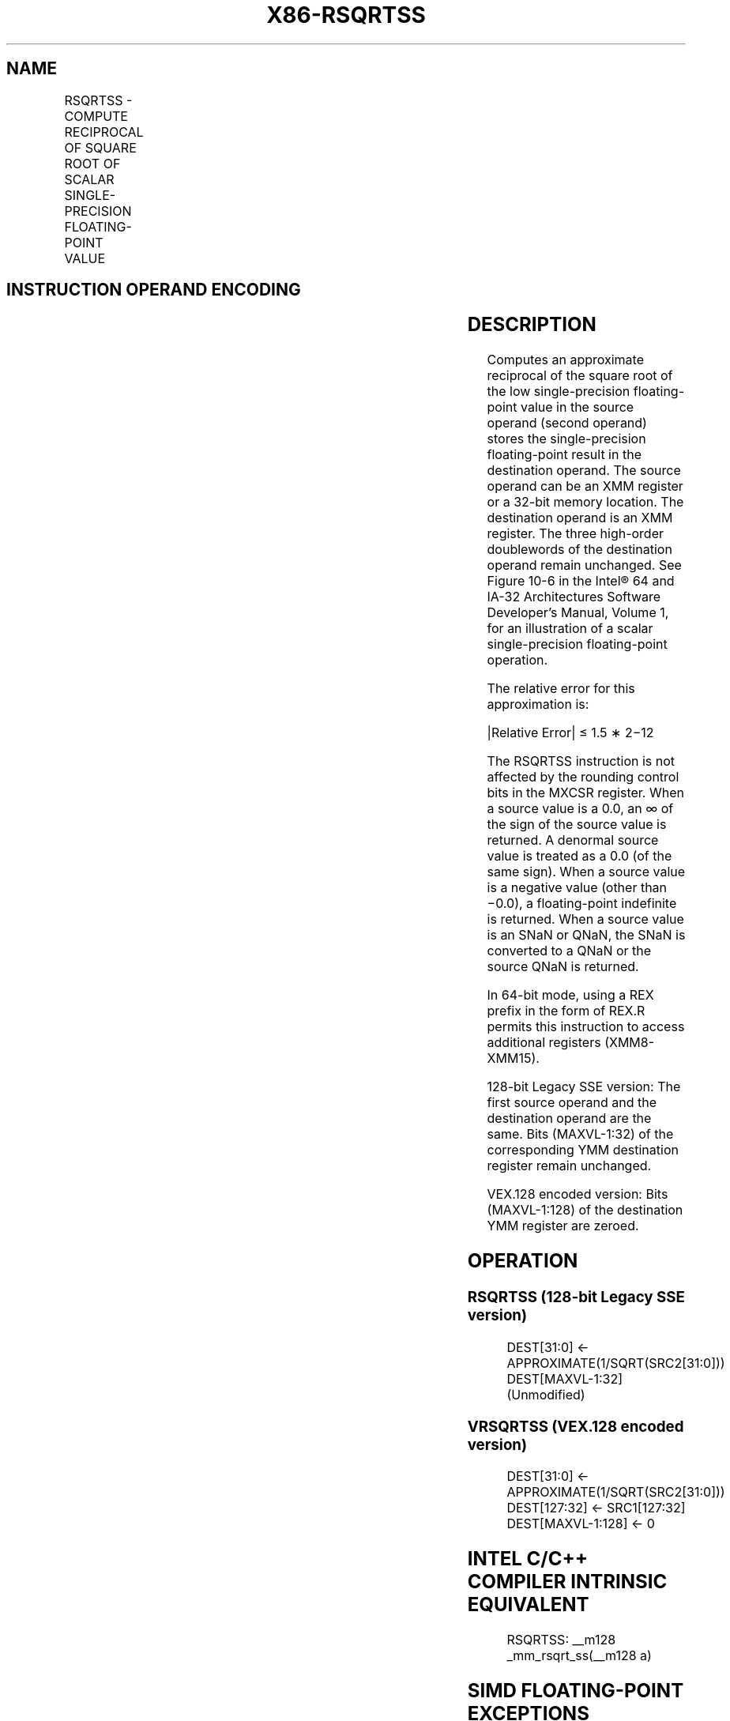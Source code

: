 .nh
.TH "X86-RSQRTSS" "7" "May 2019" "TTMO" "Intel x86-64 ISA Manual"
.SH NAME
RSQRTSS - COMPUTE RECIPROCAL OF SQUARE ROOT OF SCALAR SINGLE-PRECISION FLOATING-POINT VALUE
.TS
allbox;
l l l l l 
l l l l l .
\fB\fCOpcode*/Instruction\fR	\fB\fCOp/En\fR	\fB\fC64/32 bit Mode Support\fR	\fB\fCCPUID Feature Flag\fR	\fB\fCDescription\fR
F3 0F 52 /xmm2/m32	RM	V/V	SSE	T{
Computes the approximate reciprocal of the square root of the low single\-precision floating\-point value in xmm1.
T}
T{
VEX.LIG.F3.0F.WIG 52 /r VRSQRTSS xmm1, xmm2, xmm3/m32
T}
	RVM	V/V	AVX	T{
Computes the approximate reciprocal of the square root of the low single precision floating\-point value in xmm1
T}
[
127:32
]
\&.
.TE

.SH INSTRUCTION OPERAND ENCODING
.TS
allbox;
l l l l l 
l l l l l .
Op/En	Operand 1	Operand 2	Operand 3	Operand 4
RM	ModRM:reg (w)	ModRM:r/m (r)	NA	NA
RVM	ModRM:reg (w)	VEX.vvvv (r)	ModRM:r/m (r)	NA
.TE

.SH DESCRIPTION
.PP
Computes an approximate reciprocal of the square root of the low
single\-precision floating\-point value in the source operand (second
operand) stores the single\-precision floating\-point result in the
destination operand. The source operand can be an XMM register or a
32\-bit memory location. The destination operand is an XMM register. The
three high\-order doublewords of the destination operand remain
unchanged. See Figure 10\-6 in the
Intel® 64 and IA\-32 Architectures Software Developer’s Manual, Volume 1,
for an illustration of a scalar single\-precision floating\-point
operation.

.PP
The relative error for this approximation is:

.PP
|Relative Error| ≤ 1.5 ∗ 2−12

.PP
The RSQRTSS instruction is not affected by the rounding control bits in
the MXCSR register. When a source value is a 0.0, an ∞ of the sign of
the source value is returned. A denormal source value is treated as a
0.0 (of the same sign). When a source value is a negative value (other
than −0.0), a floating\-point indefinite is returned. When a source value
is an SNaN or QNaN, the SNaN is converted to a QNaN or the source QNaN
is returned.

.PP
In 64\-bit mode, using a REX prefix in the form of REX.R permits this
instruction to access additional registers (XMM8\-XMM15).

.PP
128\-bit Legacy SSE version: The first source operand and the destination
operand are the same. Bits (MAXVL\-1:32) of the corresponding YMM
destination register remain unchanged.

.PP
VEX.128 encoded version: Bits (MAXVL\-1:128) of the destination YMM
register are zeroed.

.SH OPERATION
.SS RSQRTSS (128\-bit Legacy SSE version)
.PP
.RS

.nf
DEST[31:0] ← APPROXIMATE(1/SQRT(SRC2[31:0]))
DEST[MAXVL\-1:32] (Unmodified)

.fi
.RE

.SS VRSQRTSS (VEX.128 encoded version)
.PP
.RS

.nf
DEST[31:0] ← APPROXIMATE(1/SQRT(SRC2[31:0]))
DEST[127:32] ← SRC1[127:32]
DEST[MAXVL\-1:128] ← 0

.fi
.RE

.SH INTEL C/C++ COMPILER INTRINSIC EQUIVALENT
.PP
.RS

.nf
RSQRTSS: \_\_m128 \_mm\_rsqrt\_ss(\_\_m128 a)

.fi
.RE

.SH SIMD FLOATING\-POINT EXCEPTIONS
.PP
None.

.SH OTHER EXCEPTIONS
.PP
See Exceptions Type 5.

.SH SEE ALSO
.PP
x86\-manpages(7) for a list of other x86\-64 man pages.

.SH COLOPHON
.PP
This UNOFFICIAL, mechanically\-separated, non\-verified reference is
provided for convenience, but it may be incomplete or broken in
various obvious or non\-obvious ways. Refer to Intel® 64 and IA\-32
Architectures Software Developer’s Manual for anything serious.

.br
This page is generated by scripts; therefore may contain visual or semantical bugs. Please report them (or better, fix them) on https://github.com/ttmo-O/x86-manpages.

.br
MIT licensed by TTMO 2020 (Turkish Unofficial Chamber of Reverse Engineers - https://ttmo.re).
